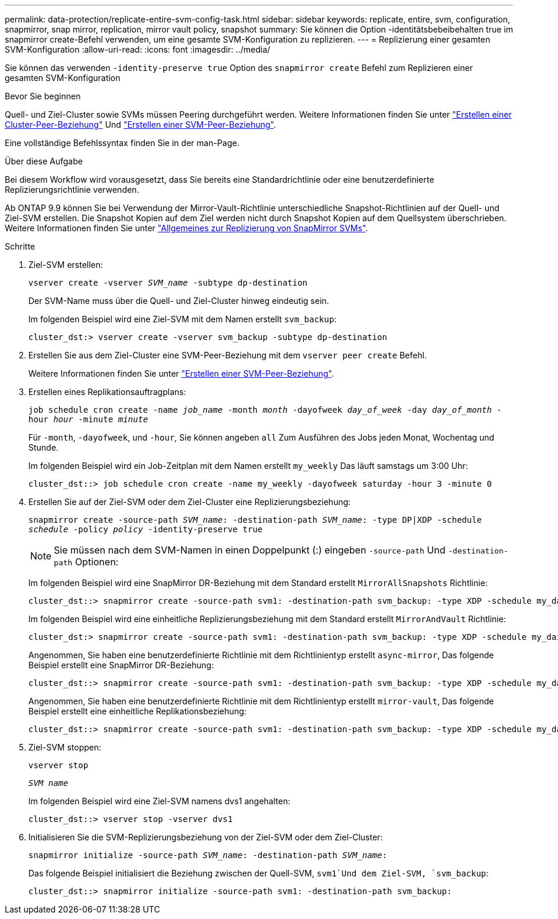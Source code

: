 ---
permalink: data-protection/replicate-entire-svm-config-task.html 
sidebar: sidebar 
keywords: replicate, entire, svm, configuration, snapmirror, snap mirror, replication, mirror vault policy, snapshot 
summary: Sie können die Option -identitätsbebeibehalten true im snapmirror create-Befehl verwenden, um eine gesamte SVM-Konfiguration zu replizieren. 
---
= Replizierung einer gesamten SVM-Konfiguration
:allow-uri-read: 
:icons: font
:imagesdir: ../media/


[role="lead"]
Sie können das verwenden `-identity-preserve true` Option des `snapmirror create` Befehl zum Replizieren einer gesamten SVM-Konfiguration

.Bevor Sie beginnen
Quell- und Ziel-Cluster sowie SVMs müssen Peering durchgeführt werden. Weitere Informationen finden Sie unter link:../peering/create-cluster-relationship-93-later-task.html["Erstellen einer Cluster-Peer-Beziehung"] Und link:../peering/create-intercluster-svm-peer-relationship-93-later-task.html["Erstellen einer SVM-Peer-Beziehung"].

Eine vollständige Befehlssyntax finden Sie in der man-Page.

.Über diese Aufgabe
Bei diesem Workflow wird vorausgesetzt, dass Sie bereits eine Standardrichtlinie oder eine benutzerdefinierte Replizierungsrichtlinie verwenden.

Ab ONTAP 9.9 können Sie bei Verwendung der Mirror-Vault-Richtlinie unterschiedliche Snapshot-Richtlinien auf der Quell- und Ziel-SVM erstellen. Die Snapshot Kopien auf dem Ziel werden nicht durch Snapshot Kopien auf dem Quellsystem überschrieben. Weitere Informationen finden Sie unter link:snapmirror-svm-replication-concept.html["Allgemeines zur Replizierung von SnapMirror SVMs"].

.Schritte
. Ziel-SVM erstellen:
+
`vserver create -vserver _SVM_name_ -subtype dp-destination`

+
Der SVM-Name muss über die Quell- und Ziel-Cluster hinweg eindeutig sein.

+
Im folgenden Beispiel wird eine Ziel-SVM mit dem Namen erstellt `svm_backup`:

+
[listing]
----
cluster_dst:> vserver create -vserver svm_backup -subtype dp-destination
----
. Erstellen Sie aus dem Ziel-Cluster eine SVM-Peer-Beziehung mit dem `vserver peer create` Befehl.
+
Weitere Informationen finden Sie unter link:../peering/create-intercluster-svm-peer-relationship-93-later-task.html["Erstellen einer SVM-Peer-Beziehung"].

. Erstellen eines Replikationsauftragplans:
+
`job schedule cron create -name _job_name_ -month _month_ -dayofweek _day_of_week_ -day _day_of_month_ -hour _hour_ -minute _minute_`

+
Für `-month`, `-dayofweek`, und `-hour`, Sie können angeben `all` Zum Ausführen des Jobs jeden Monat, Wochentag und Stunde.

+
Im folgenden Beispiel wird ein Job-Zeitplan mit dem Namen erstellt `my_weekly` Das läuft samstags um 3:00 Uhr:

+
[listing]
----
cluster_dst::> job schedule cron create -name my_weekly -dayofweek saturday -hour 3 -minute 0
----
. Erstellen Sie auf der Ziel-SVM oder dem Ziel-Cluster eine Replizierungsbeziehung:
+
`snapmirror create -source-path _SVM_name_: -destination-path _SVM_name_: -type DP|XDP -schedule _schedule_ -policy _policy_ -identity-preserve true`

+
[NOTE]
====
Sie müssen nach dem SVM-Namen in einen Doppelpunkt (:) eingeben `-source-path` Und `-destination-path` Optionen:

====
+
Im folgenden Beispiel wird eine SnapMirror DR-Beziehung mit dem Standard erstellt `MirrorAllSnapshots` Richtlinie:

+
[listing]
----
cluster_dst::> snapmirror create -source-path svm1: -destination-path svm_backup: -type XDP -schedule my_daily -policy MirrorAllSnapshots -identity-preserve true
----
+
Im folgenden Beispiel wird eine einheitliche Replizierungsbeziehung mit dem Standard erstellt `MirrorAndVault` Richtlinie:

+
[listing]
----
cluster_dst:> snapmirror create -source-path svm1: -destination-path svm_backup: -type XDP -schedule my_daily -policy MirrorAndVault -identity-preserve true
----
+
Angenommen, Sie haben eine benutzerdefinierte Richtlinie mit dem Richtlinientyp erstellt `async-mirror`, Das folgende Beispiel erstellt eine SnapMirror DR-Beziehung:

+
[listing]
----
cluster_dst::> snapmirror create -source-path svm1: -destination-path svm_backup: -type XDP -schedule my_daily -policy my_mirrored -identity-preserve true
----
+
Angenommen, Sie haben eine benutzerdefinierte Richtlinie mit dem Richtlinientyp erstellt `mirror-vault`, Das folgende Beispiel erstellt eine einheitliche Replikationsbeziehung:

+
[listing]
----
cluster_dst::> snapmirror create -source-path svm1: -destination-path svm_backup: -type XDP -schedule my_daily -policy my_unified -identity-preserve true
----
. Ziel-SVM stoppen:
+
`vserver stop`

+
`_SVM name_`

+
Im folgenden Beispiel wird eine Ziel-SVM namens dvs1 angehalten:

+
[listing]
----
cluster_dst::> vserver stop -vserver dvs1
----
. Initialisieren Sie die SVM-Replizierungsbeziehung von der Ziel-SVM oder dem Ziel-Cluster: +
+
`snapmirror initialize -source-path _SVM_name_: -destination-path _SVM_name_:`

+
Das folgende Beispiel initialisiert die Beziehung zwischen der Quell-SVM, `svm1`Und dem Ziel-SVM, `svm_backup`:

+
[listing]
----
cluster_dst::> snapmirror initialize -source-path svm1: -destination-path svm_backup:
----


